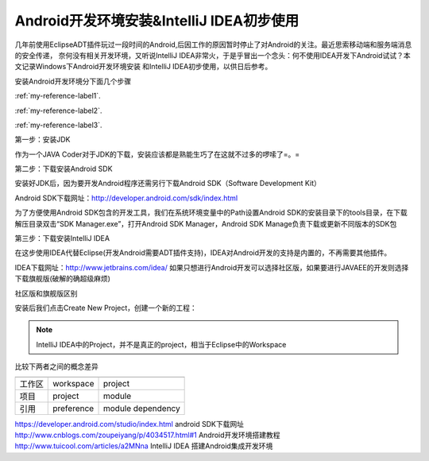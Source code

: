 ﻿Android开发环境安装&IntelliJ IDEA初步使用
================================================


几年前使用EclipseADT插件玩过一段时间的Android,后因工作的原因暂时停止了对Android的关注。最近思索移动端和服务端消息的安全传递，
奈何没有相关开发环境，又听说IntelliJ IDEA非常火，于是乎冒出一个念头：何不使用IDEA开发下Android试试？本文记录Windows下Android开发环境安装
和IntelliJ IDEA初步使用，以供日后参考。

安装Android开发环境分下面几个步骤

:ref:`my-reference-label1`.

:ref:`my-reference-label2`.

:ref:`my-reference-label3`.


.. _my-reference-label1:

第一步：安装JDK

作为一个JAVA Coder对于JDK的下载，安装应该都是熟能生巧了在这就不过多的啰嗦了=。=



.. _my-reference-label2:

第二步：下载安装Android SDK

安装好JDK后，因为要开发Android程序还需另行下载Android SDK（Software Development Kit）

Android SDK下载网址：http://developer.android.com/sdk/index.html

.. image:: ../../images/android-Idea/androidSDK1.png

为了方便使用Android SDK包含的开发工具，我们在系统环境变量中的Path设置Android SDK的安装目录下的tools目录，在下载解压目录双击“SDK Manager.exe”，打开Android SDK Manager，Android SDK Manage负责下载或更新不同版本的SDK包

.. image:: ../../images/android-Idea/android1.png


.. _my-reference-label3:

第三步：下载安装IntelliJ IDEA

在这步使用IDEA代替Eclipse(开发Android需要ADT插件支持)，IDEA对Android开发的支持是内置的，不再需要其他插件。

IDEA下载网址：http://www.jetbrains.com/idea/ 如果只想进行Android开发可以选择社区版，如果要进行JAVAEE的开发则选择下载旗舰版(破解的确超级麻烦)

社区版和旗舰版区别

.. image:: ../../images/android-Idea/IDEA1.png

.. image:: ../../images/android-Idea/IDEA2.png

安装后我们点击Create New Project，创建一个新的工程：

.. image:: ../../images/android-Idea/IDEA3.png

.. note:: 
   IntelliJ IDEA中的Project，并不是真正的project，相当于Eclipse中的Workspace
  
比较下两者之间的概念差异

=========================   ============================================  ========================= 
                                    eclipse                                 IEDA/Android Studio
=========================   ============================================  =========================
    工作区                          workspace                                 project
    项目                            project                                   module      
    引用                            preference                              module dependency
=========================   ============================================  =========================



https://developer.android.com/studio/index.html  android SDK下载网址
http://www.cnblogs.com/zoupeiyang/p/4034517.html#1  Android开发环境搭建教程
http://www.tuicool.com/articles/a2MNna IntelliJ IDEA 搭建Android集成开发环境

 
